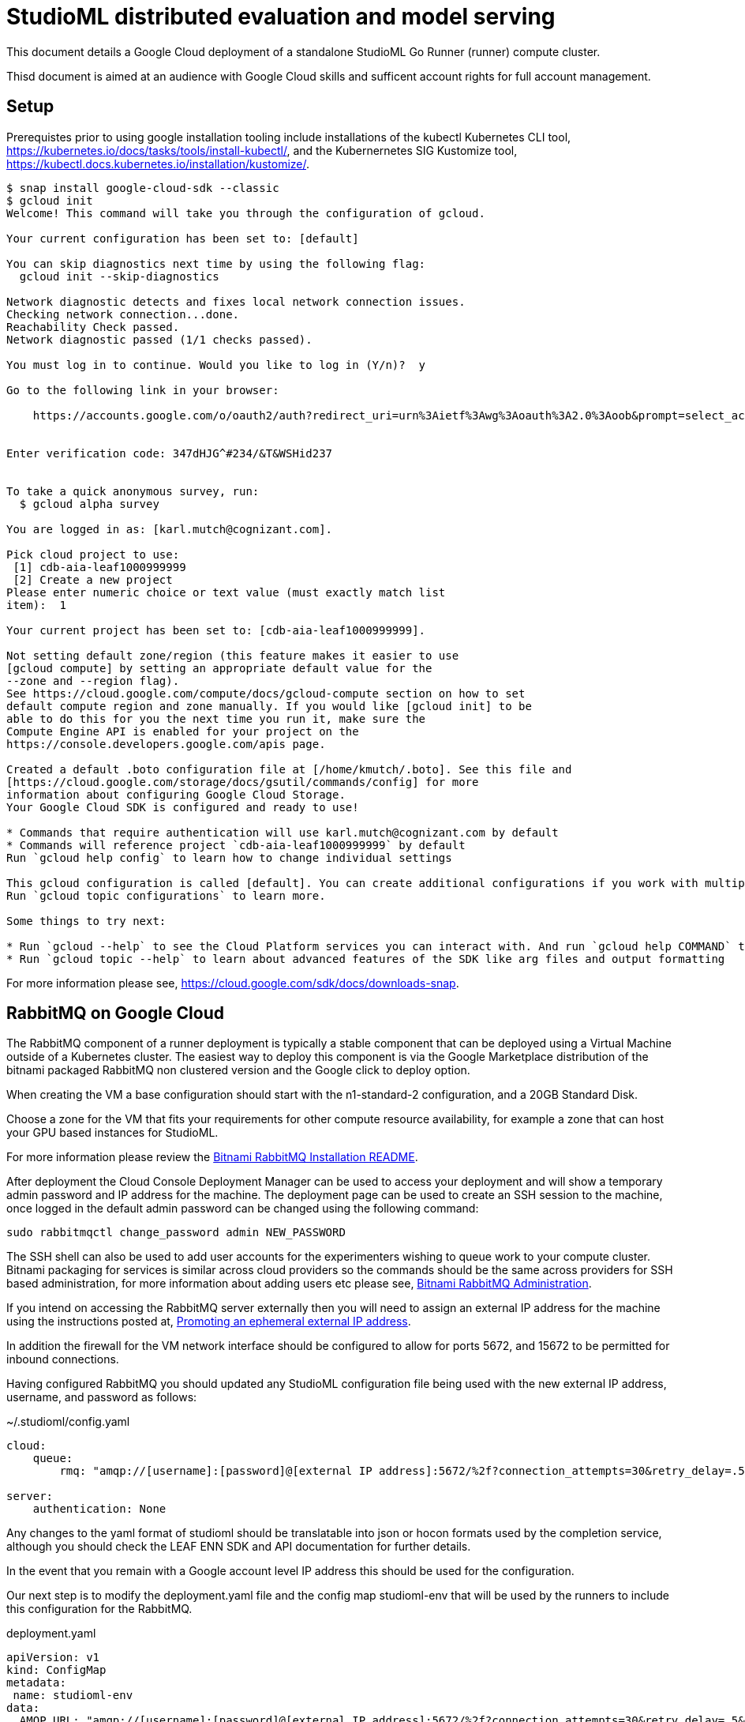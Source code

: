 = StudioML distributed evaluation and model serving
ifdef::env-github[]
:imagesdir:
https://raw.githubusercontent.com/leaf-ai/studio-go-runner/main/docs/artwork
:tip-caption: :bulb:
:note-caption: :information_source:
:important-caption: :heavy_exclamation_mark:
:caution-caption: :fire:
:warning-caption: :warning:
endif::[]
ifndef::env-github[]
:imagesdir: ./
endif::[]

:toc:
:toc-placement!:

This document details a Google Cloud deployment of a standalone StudioML Go Runner (runner) compute cluster.

Thisd document is aimed at an audience with Google Cloud skills and sufficent account rights for full account management.

toc::[]

== Setup

:source-highlighter: coderay

Prerequistes prior to using google installation tooling include installations of the kubectl Kubernetes CLI tool, https://kubernetes.io/docs/tasks/tools/install-kubectl/, and the Kubernernetes SIG Kustomize tool, https://kubectl.docs.kubernetes.io/installation/kustomize/.

[source,shell]
----
$ snap install google-cloud-sdk --classic
$ gcloud init
Welcome! This command will take you through the configuration of gcloud.

Your current configuration has been set to: [default]

You can skip diagnostics next time by using the following flag:
  gcloud init --skip-diagnostics

Network diagnostic detects and fixes local network connection issues.
Checking network connection...done.
Reachability Check passed.
Network diagnostic passed (1/1 checks passed).

You must log in to continue. Would you like to log in (Y/n)?  y

Go to the following link in your browser:

    https://accounts.google.com/o/oauth2/auth?redirect_uri=urn%3Aietf%3Awg%3Aoauth%3A2.0%3Aoob&prompt=select_account&response_type=code&client_id=999999999.apps.googleusercontent.com&scope=https%3A%2F%2Fwww.googleapis.com%2Fauth%2Fuserinfo.email+https%3A%2F%2Fwww.googleapis.com%2Fauth%2Fcloud-platform+https%3A%2F%2Fwww.googleapis.com%2Fauth%2Fappengine.admin+https%3A%2F%2Fwww.googleapis.com%2Fauth%2Fcompute+https%3A%2F%2Fwww.googleapis.com%2Fauth%2Faccounts.reauth&access_type=offline


Enter verification code: 347dHJG^#234/&T&WSHid237


To take a quick anonymous survey, run:
  $ gcloud alpha survey

You are logged in as: [karl.mutch@cognizant.com].

Pick cloud project to use:
 [1] cdb-aia-leaf1000999999
 [2] Create a new project
Please enter numeric choice or text value (must exactly match list
item):  1

Your current project has been set to: [cdb-aia-leaf1000999999].

Not setting default zone/region (this feature makes it easier to use
[gcloud compute] by setting an appropriate default value for the
--zone and --region flag).
See https://cloud.google.com/compute/docs/gcloud-compute section on how to set
default compute region and zone manually. If you would like [gcloud init] to be
able to do this for you the next time you run it, make sure the
Compute Engine API is enabled for your project on the
https://console.developers.google.com/apis page.

Created a default .boto configuration file at [/home/kmutch/.boto]. See this file and
[https://cloud.google.com/storage/docs/gsutil/commands/config] for more
information about configuring Google Cloud Storage.
Your Google Cloud SDK is configured and ready to use!

* Commands that require authentication will use karl.mutch@cognizant.com by default
* Commands will reference project `cdb-aia-leaf1000999999` by default
Run `gcloud help config` to learn how to change individual settings

This gcloud configuration is called [default]. You can create additional configurations if you work with multiple accounts and/or projects.
Run `gcloud topic configurations` to learn more.

Some things to try next:

* Run `gcloud --help` to see the Cloud Platform services you can interact with. And run `gcloud help COMMAND` to get help on any gcloud command.
* Run `gcloud topic --help` to learn about advanced features of the SDK like arg files and output formatting
----

For more information please see, https://cloud.google.com/sdk/docs/downloads-snap.

== RabbitMQ on Google Cloud

The RabbitMQ component of a runner deployment is typically a stable component that can be deployed using a Virtual Machine outside of a Kubernetes cluster.  The easiest way to deploy this component is via the Google Marketplace distribution of the bitnami packaged RabbitMQ non clustered version and the Google click to deploy option.

When creating the VM a base configuration should start with the n1-standard-2 configuration, and a 20GB Standard Disk.

Choose a zone for the VM that fits your requirements for other compute resource availability, for example a zone that can host your GPU based instances for StudioML.

For more information please review the https://github.com/GoogleCloudPlatform/click-to-deploy/blob/master/k8s/rabbitmq/README.md#installation[Bitnami RabbitMQ Installation README].

After deployment the Cloud Console Deployment Manager can be used to access your deployment and will show a temporary admin password and IP address for the machine.  The deployment page can be used to create an SSH session to the machine, once logged in the default admin password can be changed using the following command:

[source, shell]
----
sudo rabbitmqctl change_password admin NEW_PASSWORD
----
 
The SSH shell can also be used to add user accounts for the experimenters wishing to queue work to your compute cluster.  Bitnami packaging for services is similar across cloud providers so the commands should be the same across providers for SSH based administration, for more information about adding users etc please see, https://docs.bitnami.com/bch/infrastructure/rabbitmq/administration/[Bitnami RabbitMQ Administration].

If you intend on accessing the RabbitMQ server externally then you will need to assign an external IP address for the machine using the instructions posted at, https://cloud.google.com/compute/docs/ip-addresses/reserve-static-external-ip-address?hl=en_US#promote_ephemeral_ip[Promoting an ephemeral external IP address].

In addition the firewall for the VM network interface should be configured to allow for ports 5672, and 15672 to be permitted for inbound connections.

Having configured RabbitMQ you should updated any StudioML configuration file being used with the new external IP address, username, and password as follows:

.~/.studioml/config.yaml
[source,yaml]
----
cloud:
    queue: 
        rmq: "amqp://[username]:[password]@[external IP address]:5672/%2f?connection_attempts=30&retry_delay=.5&socket_timeout=5"

server:
    authentication: None

----


Any changes to the yaml format of studioml should be translatable into json or hocon formats used by the completion service, although you should check the LEAF ENN SDK and API documentation for further details.

In the event that you remain with a Google account level IP address this should be used for the configuration.

Our next step is to modify the deployment.yaml file and the config map studioml-env that will be used by the runners to include this configuration for the RabbitMQ.

.deployment.yaml
[source,yaml]
----
apiVersion: v1
kind: ConfigMap
metadata:
 name: studioml-env
data:
  AMQP_URL: "amqp://[username]:[password]@[external IP address]:5672/%2f?connection_attempts=30&retry_delay=.5&socket_timeout=5"
...
----

===Google Cloud Storage

The next step is to create a storage bucket for experiment metadata, and training data and results.  The Console web UI can be used for this, be sure to 
choose a region for storage that matches the same region as you intend to locate the compute cluster within.  In most cases a Region level bucket for a single region is initially a good place to start.

Bucket access policies are often the most easily managed, having the same access policy for all objects in a bucket.  This means that for multiple departments there should be multiple buckets.  This leads to fewer issues when managing access as it will be uniform across an entire bucket.

Once the buckets are created you should modify the database and storage sections of the StudioML configuration as follows:

.~/.studioml/config.yaml
[source,yaml]
----
database:
     type: s3
     endpoint: https://storage.googleapis.com
     bucket: leaf-metadata
     authentication: none

storage:
     type: s3
     endpoint: https://storage.googleapis.com
     bucket: leaf-store

----

You should now use the Google Cloud Storage -> Settings page to add access keys to the user accounts that will need to access these buckets.  These can be generated in the same web UI page.  The key and secret generated can then be used as environment variables for AWS_ACCESS_KEY_ID, and AWS_SECRET_ACCESS_KEY respectively.

If you are using the minio client to access these buckets from a local Linux account then the following commands will enabled you to access and use the bucket.

[source,shell]
----
$ mc config host add gcs https://storage.googleapis.com GOOGSAccessKey +long/confusing-looking-secret --api S3v2
Added `gcs` successfully.
$ mc ls leaf-metadata
----

In addition to being set as the standard AWS_ environment variables these secrets should be injected into the StudioML configuration file:

.~/.studioml/config/yaml
[source,yaml]
----
env:
    AWS_ACCESS_KEY_ID: GOOGSAccessKey
    AWS_SECRET_ACCESS_KEY: +long/confusing-looking-secret
    AWS_DEFAULT_REGION: us-west1
----

=== Studio Go Runner

The runner is typically deployed in a cluster scenario with multiple Kubernetes nodes provisioned with GPUs.  For GCP the recommendation is to make use of the cloud console for cluster creation and management.

Some things to note when using the console UI :

* The console UI allows you to generate the equivalent CLI command, or REST body, to create a cluster to help with scripting and automation
* Locate you cluster within the same region/zone as your data buckets were created
* The cluster will require several nodes to start the basic Kubernetes and OpenStack pods which google uses.  In order to prevent these pods running on valuable GPU enabled nodes two node pools should be created.  The node pool for the Kubernetes management pods can be addressed using  one that has e2-standard-4 nodes configured with auto-scaling enabled with a maximum of 3 nodes running the container optimized operating system image.
* A GPU enabled node pool should be created for the runner deployment with as many nodes as needed for any experiments that are to be run.
* Cloud platforms have restrictions on the numbers of pods per node, and the number of nodes that can be allocated due to IP address range sizes, please read https://cloud.google.com/kubernetes-engine/docs/how-to/flexible-pod-cidr[POD CIDR flexibility], and https://cloud.google.com/kubernetes-engine/docs/how-to/flexible-pod-cidr#creating_a_cluster_with_a_maximum_of_110_pods_per_node[Using VPC-Native clusters with GCP].  Do not ignore this as experiments can scale to large sizes especially if workloads are elastic.
* Elastic node allocation, an as yet rarely used feature, requires specialized runner features, please contact the authors for more information.
* When specifing the node type for the GPU node pool you will need to ensure that the GPUs required are available within the zone used by your buckets.  For information please review https://cloud.google.com/compute/docs/gpus#gpu-virtual-workstations[GPU Virtual Workstations].  Also be sure to choose a general purpose GPU rather than an inferencing specific offering. A good GPU pool node type to start with is the N1 series, n1-standard-4.
* When creating the GPU node pool the GPU enabled nodes will add a taint to preveent non GPU workloads from, being scheduled.  The taint is 'nvidia.com/gpu=present'.

[source,shell]
----
$ export KUBECONFIG=~/.kube/gcp-cluster-1
$ gcloud container clusters get-credentials cluster-1 --zone us-west1-b
Fetching cluster endpoint and auth data.
kubeconfig entry generated for cluster-1.
----

More information can be found at, https://cloud.google.com/sdk/gcloud/reference/container/clusters/get-credentials[get-credentials].

Once the credentials are loaded you will be able to query for a list of the nodes across all pools as follows:

[source,shell]
----
$ kubectl get nodes
NAME                                            STATUS   ROLES    AGE   VERSION
gke-cluster-1-gpu-pool-1-d15e5c28-7h23          Ready    <none>   10m   v1.17.13-gke.2600
gke-cluster-1-management-pool-1-998a7d88-4bl2   Ready    <none>   62m   v1.17.13-gke.2600
gke-cluster-1-management-pool-1-998a7d88-hxcw   Ready    <none>   64m   v1.17.13-gke.2600
gke-cluster-1-management-pool-1-998a7d88-kxpr   Ready    <none>   62m   v1.17.13-gke.2600
----

The driver must be loaded manually into the deployment to populate the Nvidia GPU driver on to the Kubernetes hosts.

[source,shell]
----
$ kubectl apply -f https://raw.githubusercontent.com/GoogleCloudPlatform/container-engine-accelerators/master/nvidia-driver-installer/cos/daemonset-preloaded.yaml
----


If the daemonset loads corectly you will see that your GPU node has an availble allocate resource :

----
$ kubectl describe node gke-cluster-1-gpu-pool-1-d15e5c28-7h23
...
Allocatable:
  attachable-volumes-gce-pd:  127
  cpu:                        3920m
  ephemeral-storage:          47093746742
  hugepages-2Mi:              0
  memory:                     12698360Ki
  nvidia.com/gpu:             1
  pods:                       8
...
----

More information can be found at https://cloud.google.com/kubernetes-engine/docs/how-to/gpus#installing_drivers[How to Load GPU Drivers].

Prior to applying the deployment the StudioML installation will require several secrets to be loaded related to encryption.  Even if encryption wont be used the secrets for the cluster owner will need to be deployed.  The instructions for this can be found at https://github.com/leaf-ai/studio-go-runner/blob/main/docs/message_privacy.md#request-encryption[Request Encryption].

If you wish to use local SSH keys within a user specific cluster the following commands can be used.

.Generating a new password protected encryption key
[source,shell]
----
echo -n "PassPhrase" > secret_phrase
ssh-keygen -t rsa -b 4096 -f studioml_request -C "Message Encryption Key" -N "PassPhrase"
ssh-keygen -f studioml_request.pub -e -m PEM > studioml_request.pub.pem
cp studioml_request studioml_request.pem
ssh-keygen -f studioml_request.pem -e -m PEM -p -P "PassPhrase" -N "PassPhrase"
----

.Using your existing keys to add secrets
[source,shell]
----
kubectl create secret generic studioml-runner-key-secret --from-file=ssh-privatekey=studioml_request.pem --from-file=ssh-publickey=studioml_request.pub.pem
kubectl create secret generic studioml-runner-passphrase-secret --from-file=ssh-passphrase=secret_phrase
----


After populating secrets our next step is to perform the actual deployment using the following command:

[source,shell]
----
$ kubectl apply -f deployment.yaml
----

After which the pod in our test cluster can be seen and we can extract the console logs as follows:


[source,shell]
----
$ kubectl get pods
NAME                                            READY   STATUS    RESTARTS   AGE
studioml-go-runner-deployment-d4499bb9f-2jg82   1/1     Running   0          9m
$ kubectl logs -f | tail
2020-11-23T22:58:16+0000 WRN runner no queues found _: [[identity amqp://35.236.125.208:5672/%2f matcher ^rmq_.*$ stack [rabbit.go:202]] host studioml-go-runner-deployment-d4499bb9f-2jg82] in:
2020-11-23T22:58:46+0000 WRN runner no queues found _: [[identity amqp://35.236.125.208:5672/%2f matcher ^rmq_.*$ stack [rabbit.go:202]] host studioml-go-runner-deployment-d4499bb9f-2jg82] in:
2020-11-23T22:59:16+0000 WRN runner no queues found _: [[identity amqp://35.236.125.208:5672/%2f matcher ^rmq_.*$ stack [rabbit.go:202]] host studioml-go-runner-deployment-d4499bb9f-2jg82] in:
----

This shows that the runner can successfully read queues for work and now we can use studioml to run a very simple test job from the studioml python client.
s we have to prepare the ~/.studioml/config as detailed in the previous sections.

The next step is to load your StudioML python client environment using a Python Virtual Environment.  The Kera example can be run by using the following commands:

[source,shell]
----
$ cd examples/keras
$ studio run --lifetime=30m --max-duration=20m --gpus 2 --queue=rmq_test --force-git train_mnist_keras.py
...
2020-11-24 10:47:22 DEBUG  studio-runner - sent message to amqp://user:NEW_PASSWORD@35.236.125.208:5672/%2f?connection_attempts=30&retry_delay=.5&socket_timeout=5
2020-11-24 10:47:22 DEBUG  studio-runner - received ack for delivery tag: 1
2020-11-24 10:47:22 INFO   studio-runner - published 1 messages, 0 have yet to be confirmed, 1 were acked and 0 were nacked
2020-11-24 10:47:23 INFO   studio-runner - sent message acknowledged to amqp://user:NEW_PASSWORD@35.236.125.208:5672/%2f?connection_attempts=30&retry_delay=.5&socket_timeout=5 after waiting 1 seconds
2020-11-24 10:47:23 INFO   studio-runner - studio run: submitted experiment 1606243639_de40c8d0-6e47-4df9-be5a-0f67ecb9ad6b
2020-11-24 10:47:23 INFO   studio-runner - Added 1 experiment(s) in 3 seconds to queue rmq_kmutch
----

The experiment results can be seen using the minio client previously defined endpoint:

[source,shell]
----
$ mc ls gcs/leaf-store/experiments/1606243639_de40c8d0-6e47-4df9-be5a-0f67ecb9ad6b/output.tar
[2020-11-24 10:50:13 PST]  148KiB output.tar
$ mc cp gcs/leaf-store/experiments/1606243639_de40c8d0-6e47-4df9-be5a-0f67ecb9ad6b/output.tar ./output.tar
...5a-0f67ecb9ad6b/output.tar:  148.50 KiB / 148.50 KiB ┃▓▓▓▓▓▓▓▓▓▓▓▓▓▓▓▓▓▓▓▓▓▓▓▓▓▓▓▓▓▓▓▓▓▓▓▓▓▓▓▓▓▓▓▓▓▓▓▓▓▓▓▓▓▓▓▓▓▓▓▓▓▓▓▓▓▓▓▓▓▓▓▓▓▓▓▓▓▓▓▓▓▓▓▓▓▓▓▓▓▓▓▓▓▓▓▓▓▓▓▓▓▓▓┃ 224.82 KiB/s 0
$ tar xf output.tar
$ tail output -n 140 | head -n 20
Epoch 6/10
60000/60000 [==============================] - 2s - loss: 0.2976 - acc: 0.9151 - val_loss: 0.2809 - val_acc: 0.9205
Epoch 7/10
60000/60000 [==============================] - 1s - loss: 0.2810 - acc: 0.9196 - val_loss: 0.2651 - val_acc: 0.9240
Epoch 8/10
60000/60000 [==============================] - 1s - loss: 0.2669 - acc: 0.9236 - val_loss: 0.2555 - val_acc: 0.9260
Epoch 9/10
60000/60000 [==============================] - 1s - loss: 0.2545 - acc: 0.9278 - val_loss: 0.2452 - val_acc: 0.9306
Epoch 10/10
60000/60000 [==============================] - 2s - loss: 0.2437 - acc: 0.9300 - val_loss: 0.2335 - val_acc: 0.9339
{"experiment": {"completed": "true"}}
result=$?
+ result=0
echo $result
+ echo 0
0
set +e
+ set +e
echo "{\"studioml\": {\"stop_time\": \"`date '+%FT%T.%N%:z'`\"}}" | jq -c '.'
+ jq -c .
$ 
----

Success !
